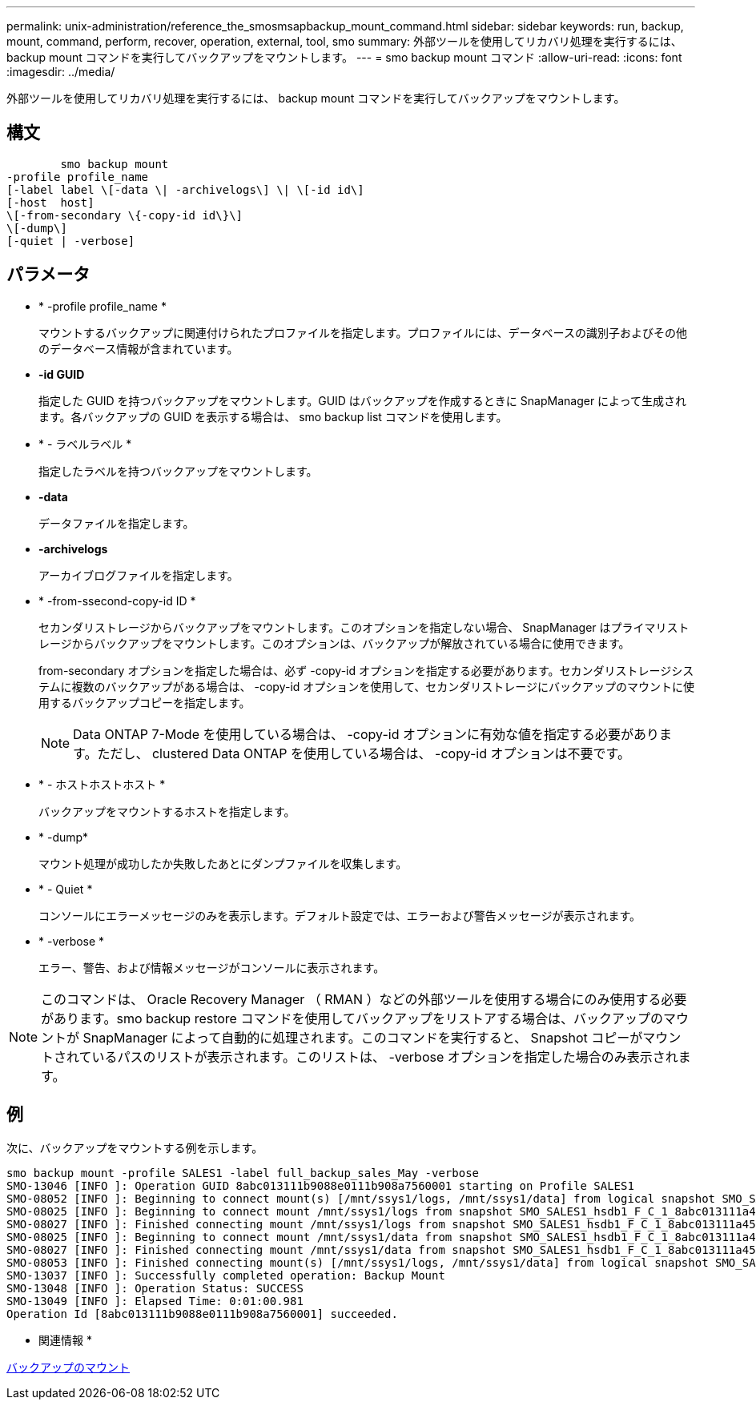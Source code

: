 ---
permalink: unix-administration/reference_the_smosmsapbackup_mount_command.html 
sidebar: sidebar 
keywords: run, backup, mount, command, perform, recover, operation, external, tool, smo 
summary: 外部ツールを使用してリカバリ処理を実行するには、 backup mount コマンドを実行してバックアップをマウントします。 
---
= smo backup mount コマンド
:allow-uri-read: 
:icons: font
:imagesdir: ../media/


[role="lead"]
外部ツールを使用してリカバリ処理を実行するには、 backup mount コマンドを実行してバックアップをマウントします。



== 構文

[listing]
----

        smo backup mount
-profile profile_name
[-label label \[-data \| -archivelogs\] \| \[-id id\]
[-host  host]
\[-from-secondary \{-copy-id id\}\]
\[-dump\]
[-quiet | -verbose]
----


== パラメータ

* * -profile profile_name *
+
マウントするバックアップに関連付けられたプロファイルを指定します。プロファイルには、データベースの識別子およびその他のデータベース情報が含まれています。

* *-id GUID*
+
指定した GUID を持つバックアップをマウントします。GUID はバックアップを作成するときに SnapManager によって生成されます。各バックアップの GUID を表示する場合は、 smo backup list コマンドを使用します。

* * - ラベルラベル *
+
指定したラベルを持つバックアップをマウントします。

* *-data*
+
データファイルを指定します。

* *-archivelogs*
+
アーカイブログファイルを指定します。

* * -from-ssecond-copy-id ID *
+
セカンダリストレージからバックアップをマウントします。このオプションを指定しない場合、 SnapManager はプライマリストレージからバックアップをマウントします。このオプションは、バックアップが解放されている場合に使用できます。

+
from-secondary オプションを指定した場合は、必ず -copy-id オプションを指定する必要があります。セカンダリストレージシステムに複数のバックアップがある場合は、 -copy-id オプションを使用して、セカンダリストレージにバックアップのマウントに使用するバックアップコピーを指定します。

+

NOTE: Data ONTAP 7-Mode を使用している場合は、 -copy-id オプションに有効な値を指定する必要があります。ただし、 clustered Data ONTAP を使用している場合は、 -copy-id オプションは不要です。

* * - ホストホストホスト *
+
バックアップをマウントするホストを指定します。

* * -dump*
+
マウント処理が成功したか失敗したあとにダンプファイルを収集します。

* * - Quiet *
+
コンソールにエラーメッセージのみを表示します。デフォルト設定では、エラーおよび警告メッセージが表示されます。

* * -verbose *
+
エラー、警告、および情報メッセージがコンソールに表示されます。




NOTE: このコマンドは、 Oracle Recovery Manager （ RMAN ）などの外部ツールを使用する場合にのみ使用する必要があります。smo backup restore コマンドを使用してバックアップをリストアする場合は、バックアップのマウントが SnapManager によって自動的に処理されます。このコマンドを実行すると、 Snapshot コピーがマウントされているパスのリストが表示されます。このリストは、 -verbose オプションを指定した場合のみ表示されます。



== 例

次に、バックアップをマウントする例を示します。

[listing]
----
smo backup mount -profile SALES1 -label full_backup_sales_May -verbose
SMO-13046 [INFO ]: Operation GUID 8abc013111b9088e0111b908a7560001 starting on Profile SALES1
SMO-08052 [INFO ]: Beginning to connect mount(s) [/mnt/ssys1/logs, /mnt/ssys1/data] from logical snapshot SMO_SALES1_hsdb1_F_C_1_8abc013111a450480111a45066210001.
SMO-08025 [INFO ]: Beginning to connect mount /mnt/ssys1/logs from snapshot SMO_SALES1_hsdb1_F_C_1_8abc013111a450480111a45066210001_0 of volume hs_logs.
SMO-08027 [INFO ]: Finished connecting mount /mnt/ssys1/logs from snapshot SMO_SALES1_hsdb1_F_C_1_8abc013111a450480111a45066210001_0 of volume hs_logs.
SMO-08025 [INFO ]: Beginning to connect mount /mnt/ssys1/data from snapshot SMO_SALES1_hsdb1_F_C_1_8abc013111a450480111a45066210001_0 of volume hs_data.
SMO-08027 [INFO ]: Finished connecting mount /mnt/ssys1/data from snapshot SMO_SALES1_hsdb1_F_C_1_8abc013111a450480111a45066210001_0 of volume hs_data.
SMO-08053 [INFO ]: Finished connecting mount(s) [/mnt/ssys1/logs, /mnt/ssys1/data] from logical snapshot SMO_SALES1_hsdb1_F_C_1_8abc013111a450480111a45066210001.
SMO-13037 [INFO ]: Successfully completed operation: Backup Mount
SMO-13048 [INFO ]: Operation Status: SUCCESS
SMO-13049 [INFO ]: Elapsed Time: 0:01:00.981
Operation Id [8abc013111b9088e0111b908a7560001] succeeded.
----
* 関連情報 *

xref:task_mounting_backups.adoc[バックアップのマウント]
